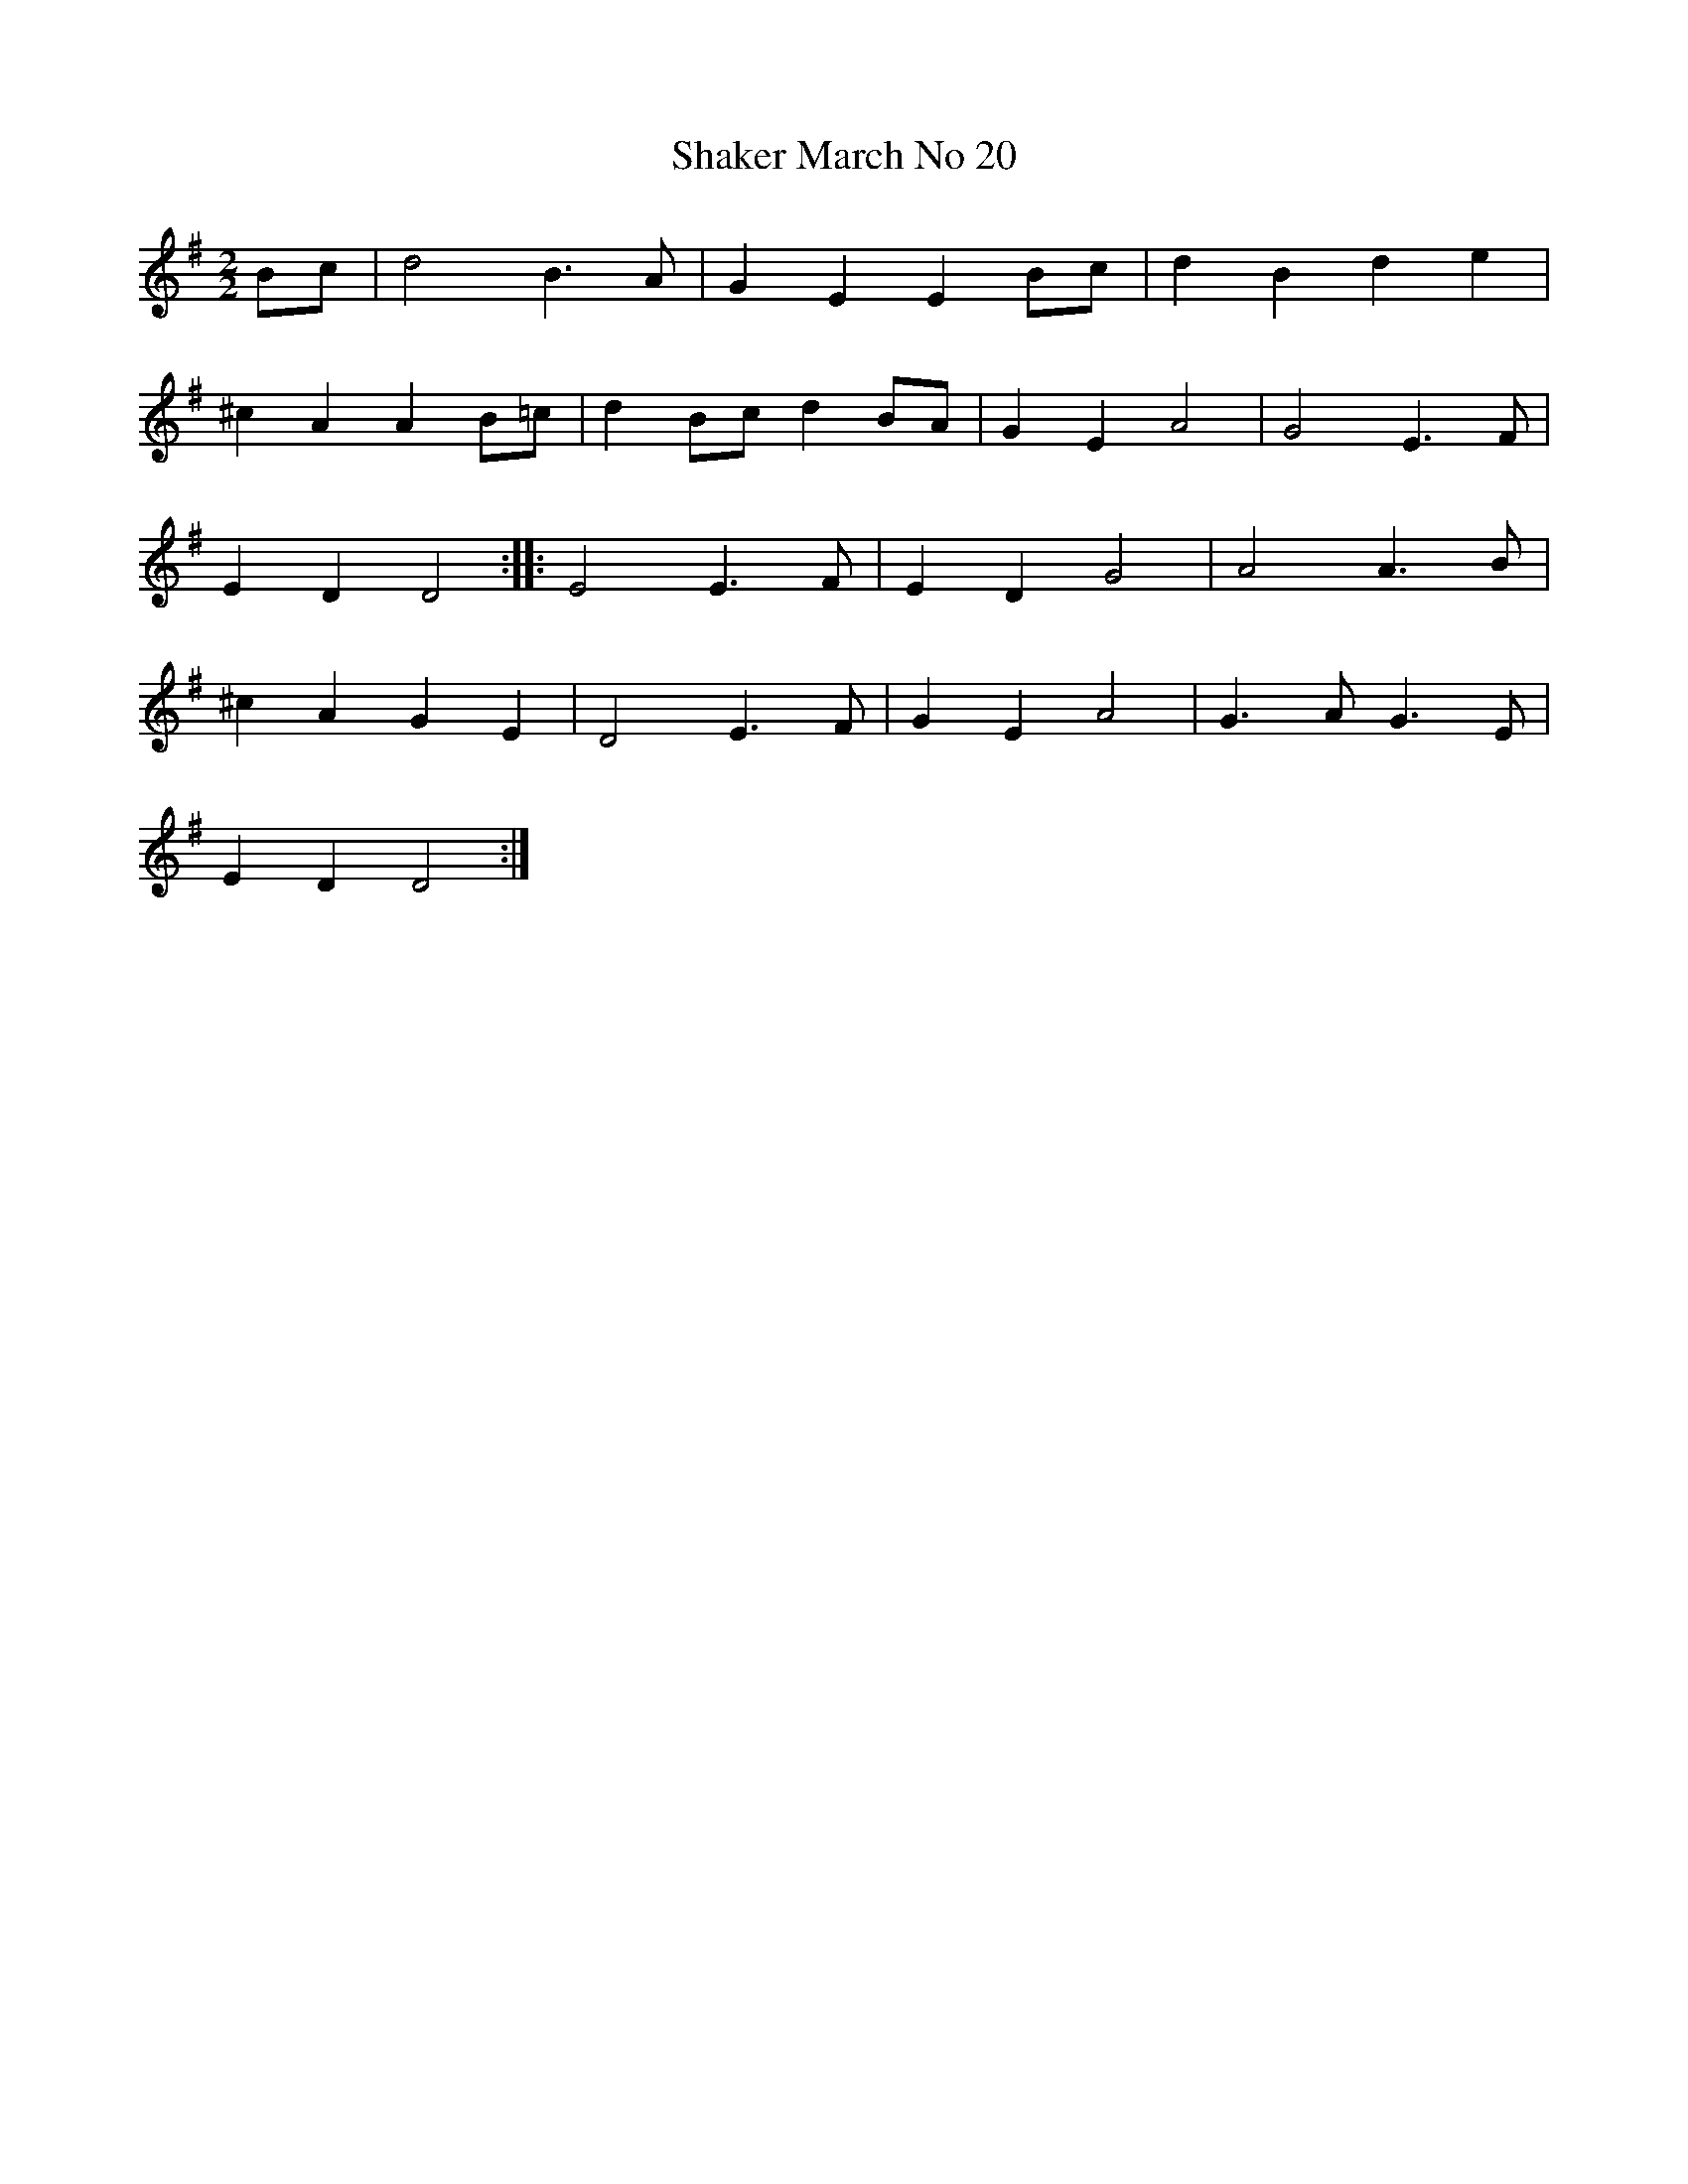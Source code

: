 X:1
B:Patterson, D W, 1979, The Shaker Spiritual, Princeton University Press, New Jersey
Z:Daniel W Patterson
F:http://www.folkinfo.org/songs
T:Shaker March No 20
M:2/2     %Meter
L:1/8     %
K:G
Bc |d4 B3 A |G2 E2 E2 Bc |d2 B2 d2 e2 |
^c2 A2 A2 B=c |d2 Bc d2 BA |G2 E2 A4 |G4 E3 F |
E2 D2 D4 ::E4 E3 F |E2 D2 G4 |A4 A3 B |
^c2 A2 G2 E2 |D4 E3 F |G2 E2 A4 |G3 A G3 E |
E2 D2 D4 :|
W:
